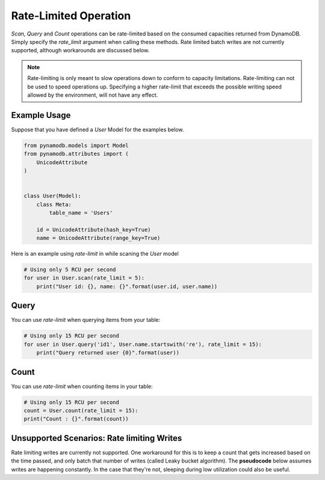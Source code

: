 Rate-Limited Operation
================

`Scan`, `Query` and `Count` operations can be rate-limited based on the consumed capacities returned from DynamoDB.
Simply specify the `rate_limit` argument when calling these methods. Rate limited batch writes are not currently supported, although workarounds are discussed below. 

.. note::

    Rate-limiting is only meant to slow operations down to conform to capacity limitations.
    Rate-limiting can not be used to speed operations up. Specifying a higher rate-limit that exceeds the possible
    writing speed allowed by the environment, will not have any effect.

Example Usage
^^^^^^^^^^^^^

Suppose that you have defined a `User` Model for the examples below.

.. code-block:: python

    from pynamodb.models import Model
    from pynamodb.attributes import (
        UnicodeAttribute
    )


    class User(Model):
        class Meta:
            table_name = 'Users'

        id = UnicodeAttribute(hash_key=True)
        name = UnicodeAttribute(range_key=True)


Here is an example using `rate-limit` in while scaning the `User` model

.. code-block:: python

    # Using only 5 RCU per second
    for user in User.scan(rate_limit = 5):
        print("User id: {}, name: {}".format(user.id, user.name))


Query
^^^^^

You can use `rate-limit` when querying items from your table:

.. code-block:: python

    # Using only 15 RCU per second
    for user in User.query('id1', User.name.startswith('re'), rate_limit = 15):
        print("Query returned user {0}".format(user))


Count
^^^^^

You can use `rate-limit` when counting items in your table:

.. code-block:: python

    # Using only 15 RCU per second
    count = User.count(rate_limit = 15):
    print("Count : {}".format(count))
    
Unsupported Scenarios: Rate limiting Writes
^^^^^^^^^^^^^^^^^^^^^^^^^^^^^^^^^^^^^^^^^^^
Rate limiting writes are currently not supported. One workaround for this is to keep a count that gets increased based on the time passed, and only batch that number of writes (called Leaky bucket algorithm). The **pseudocode** below assumes writes are happening constantly. In the case that they're not, sleeping during low utilization could also be useful.

.. code-block:: python
    # Note: This is pseudocode
    def write(items):
        while True:
            allowance= min(
                       allowance + time_passed/RATE_OF_WRITING, 
                       MAX_ALLOWED_RATE
                       )
             number_of_items_to_be_written = min(int(allowance), len(items))
             batch_write(items[:number_of_items_to_be_written])
             allowance -= number_of_items_to_be_written
             items = items[number_of_items_to_be_written:]
             #optional
             sleep(some_time)

